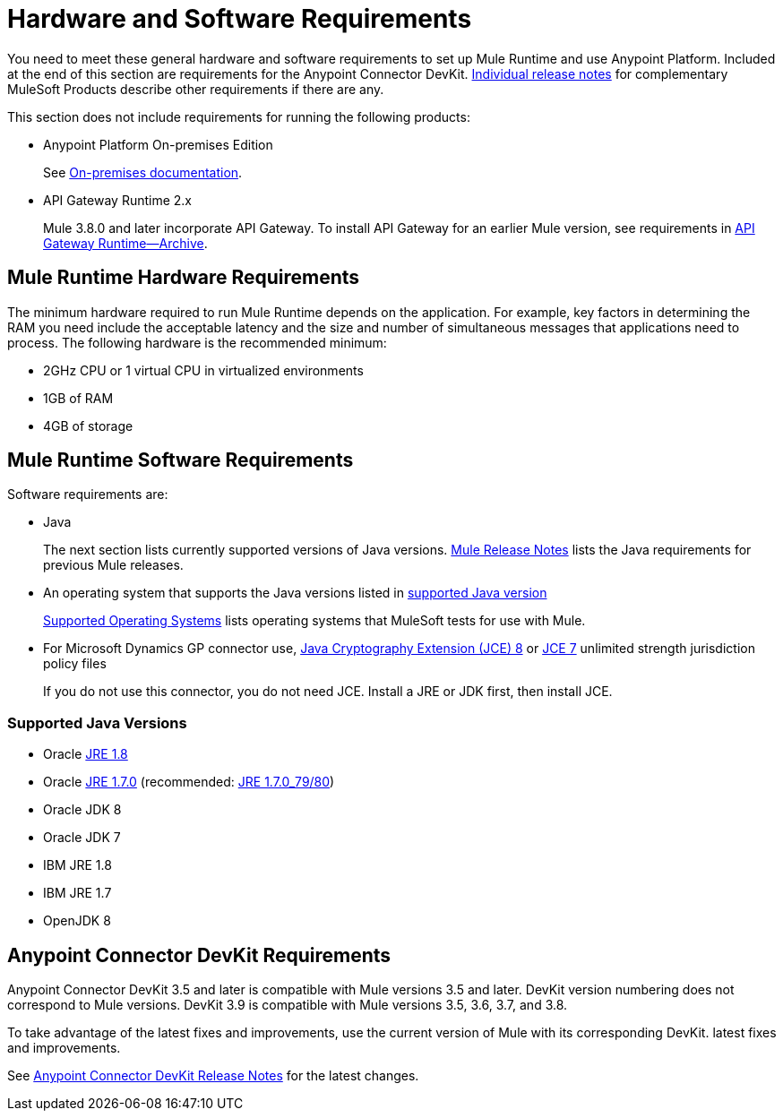 = Hardware and Software Requirements
:keywords: mule, requirements, jdk, installation, jre

You need to meet these general hardware and software requirements to set up Mule Runtime and use Anypoint Platform. Included at the end of this section are requirements for the Anypoint Connector DevKit. link:/release-notes/[Individual release notes] for complementary MuleSoft Products describe other requirements if there are any. 

This section does not include requirements for running the following products:

* Anypoint Platform On-premises Edition
+
See link:/anypoint-platform-on-premises/v/1.5.0/prerequisites-platform-on-premises[On-premises documentation].
+
* API Gateway Runtime 2.x
+
Mule 3.8.0 and later incorporate API Gateway. To install API Gateway for an earlier Mule version, see requirements in link:/api-manager/api-gateway-runtime-archive[API Gateway Runtime--Archive].

== Mule Runtime Hardware Requirements

The minimum hardware required to run Mule Runtime depends on the application. For example, key factors in determining the RAM you need include the acceptable latency and the size and number of simultaneous messages that applications need to process. The following hardware is the recommended minimum:

* 2GHz CPU or 1 virtual CPU in virtualized environments
* 1GB of RAM
* 4GB of storage

== Mule Runtime Software Requirements

Software requirements are:

* Java
+
The next section lists currently supported versions of Java versions. link:/release-notes/mule-esb[Mule Release Notes] lists the Java requirements for previous Mule releases. 
+
* An operating system that supports the Java versions listed in link:/mule-user-guide/v/3.8/hardware-and-software-requirements#supported-java-versions[supported Java version]
+
link:/mule-user-guide/v/3.8/supported-sw-and-systems#supported-operating-systems[Supported Operating Systems] lists operating systems that MuleSoft tests for use with Mule. 
+
* For Microsoft Dynamics GP connector use, link:http://www.oracle.com/technetwork/java/javase/downloads/jce8-download-2133166.html[Java Cryptography Extension (JCE) 8] or link:http://www.oracle.com/technetwork/java/javase/downloads/jce-7-download-432124.html[JCE 7] unlimited strength jurisdiction policy files
+
If you do not use this connector, you do not need JCE. Install a JRE or JDK first, then install JCE.

=== Supported Java Versions

* Oracle link:http://www.oracle.com/technetwork/java/javase/overview/index.html[JRE 1.8]
* Oracle link:http://www.oracle.com/technetwork/java/javase/downloads/java-archive-downloads-javase7-521261.html#jre-7u80-oth-JPR[JRE 1.7.0] (recommended: link:http://www.oracle.com/technetwork/java/javase/downloads/java-archive-downloads-javase7-521261.html#jre-7u80-oth-JPR[JRE 1.7.0_79/80])
* Oracle JDK 8
* Oracle JDK 7
* IBM JRE 1.8
* IBM JRE 1.7
* OpenJDK 8

== Anypoint Connector DevKit Requirements

Anypoint Connector DevKit 3.5 and later is compatible with
Mule versions 3.5 and later. DevKit version numbering
does not correspond to Mule versions. DevKit 3.9 is
compatible with Mule versions 3.5, 3.6, 3.7, and 3.8.

To take advantage of the latest fixes and improvements, use the current version of Mule with its corresponding DevKit.
latest fixes and improvements.

See link:/release-notes/anypoint-connector-devkit-release-notes[Anypoint Connector DevKit Release Notes] for the latest changes.

